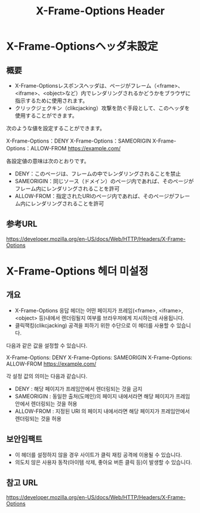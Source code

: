 #+TITLE: X-Frame-Options Header 

* X-Frame-Optionsヘッダ未設定
** 概要
- X-Frame-Optionsレスポンスヘッダは、ページがフレーム（<frame>、<iframe>、<object>など）内でレンダリングされるかどうかをブラウザに指示するために使用されます。
- クリックジェクキン（clikcjacking）攻撃を防ぐ手段として、このヘッダを使用することができます。

次のような値を設定することができます。

X-Frame-Options：DENY
X-Frame-Options：SAMEORIGIN
X-Frame-Options：ALLOW-FROM https://example.com/

各設定値の意味は次のとおりです。
- DENY：このページは、フレームの中でレンダリングされることを禁止
- SAMEORIGIN：同じソース（ドメイン）のページ内であれば、そのページがフレーム内にレンダリングされることを許可
- ALLOW-FROM：指定されたURIのページ内であれば、そのページがフレーム内にレンダリングされることを許可

** 参考URL
https://developer.mozilla.org/en-US/docs/Web/HTTP/Headers/X-Frame-Options


* X-Frame-Options 헤더 미설정
** 개요
- X-Frame-Options 응답 헤더는 어떤 페이지가 프레임(<frame>, <iframe>, <object> 등)내에서 렌더링될지 여부를 브라우저에게 지시하는데 사용됩니다.
- 클릭잭킹(clikcjacking) 공격을 피하기 위한 수단으로 이 헤더를 사용할 수 있습니다. 

다음과 같은 값을 설정할 수 있습니다. 

X-Frame-Options: DENY
X-Frame-Options: SAMEORIGIN
X-Frame-Options: ALLOW-FROM https://example.com/

각 설정 값의 의미는 다음과 같습니다. 
- DENY : 해당 페이지가 프레임안에서 렌더링되는 것을 금지
- SAMEORIGIN : 동일한 출처(도메인)의 페이지 내에서라면 해당 페이지가 프레임안에서 렌더링되는 것을 허용
- ALLOW-FROM : 지정된 URI 의 페이지 내에서라면 해당 페이지가 프레임안에서 렌더링되는 것을 허용

** 보안임팩트
- 이 헤더를 설정하지 않을 경우 사이트가 클릭 재킹 공격에 이용될 수 있습니다. 
- 의도치 않은 사용자 동작(아이템 삭제, 좋아요 버튼 클릭 등)이 발생할 수 있습니다. 

** 참고 URL
https://developer.mozilla.org/en-US/docs/Web/HTTP/Headers/X-Frame-Options
